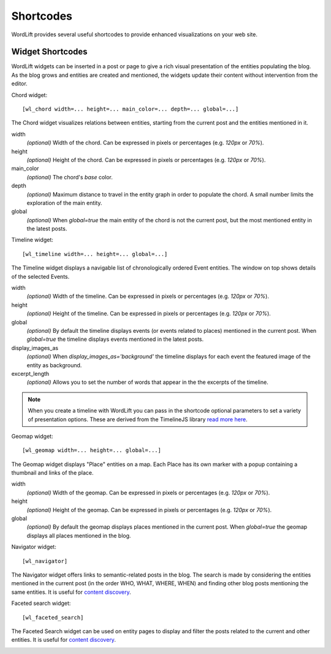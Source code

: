 
Shortcodes
==========

WordLift provides several useful shortcodes to provide enhanced visualizations on your web site.

.. 
    Entity Shortcodes
    _________________


    Load entity data::

        [wl_entity_view uri=... suffix=...][/wl_entity_view]

    The URI of the entity is determined by combining the *uri* defined in the shortcode and the current address path.

    uri
        The *base* URI for remote resources (e.g. http://data.redlink.io/353/salzburgerland/)

    suffix
        *(optional)* The suffix for remote requests (e.g. '.json')


    Display the value of a property::

        [wl_entity_property name=... language=...]

    It must be used inside a *wl_entity_view*.

    name
        The full property name (e.g. http://www.w3.org/2000/01/rdf-schema#label)

    language
        *(optional)* The language (e.g. 'en'). If it's not specified, the shortcode looks for a value without a language.


    Display an image (using the *img* tag)::

        [wl_entity_image name=...]

    It must be used inside a *wl_entity_view*.

    name
        The full property name (e.g. http://schema.org/image)


    Display a date::

        [wl_entity_date name=... format=...]

    name
        The full property name (e.g. http://www.w3.org/2002/12/cal#dtstart)

    format
        *(optional, default 'Y m d')* The format to apply to the date (follows the PHP convention, see `PHP date`_ for more information).


    Display a duration::

        [wl_entity_duration name=... format=...]

    name
        The full property name (e.g. http://www.w3.org/2002/12/cal#dtstart)

    format
        *(optional, default '%d day(s), %h hour(s)')* The format to apply to the duration (follows the PHP convention, see `PHP DateInterval format`_ for more information).


    Example::

        [wl_entity_view uri="http://data.redlink.io/353/salzburgerland/"]</p>
            [wl_entity_property name="http://www.w3.org/2000/01/rdf-schema#label" language="en" /]
            [wl_entity_property name="http://linkedevents.org/ontology/atPlace&gt;http://www.w3.org/2000/01/rdf-schema#label" language="en" /]
            [wl_entity_property name="http://linkedevents.org/ontology/atPlace&gt;http://www.geonames.org/ontology#parentFeature&gt;http://www.w3.org/2000/01/rdf-schema#label" language="en" /]
            [wl_entity_date name="http://www.w3.org/2002/12/cal#dtstart" format="d/m/Y H:i" /]
            [wl_entity_date name="http://www.w3.org/2002/12/cal#dtend" format="d/m/Y" /]
            [wl_entity_duration name="http://schema.org/duration" /]
            [wl_entity_property name="http://www.w3.org/2002/12/cal#location" language="en" /]
            [wl_entity_property name="http://www.w3.org/2000/01/rdf-schema#comment" language="en"]
            [wl_entity_image name="http://schema.org/image" /]
        [/wl_entity_view]


Widget Shortcodes
_________________

WordLift widgets can be inserted in a post or page to give a rich visual presentation of the entities populating the blog. As the blog grows and entities are created and mentioned, the widgets update their content without intervention from the editor.

Chord widget::

    [wl_chord width=... height=... main_color=... depth=... global=...]
    
.. image:: /images/wordlift-shortcodes-chord.png
The Chord widget visualizes relations between entities, starting from the current post and the entities mentioned in it.

width
    *(optional)* Width of the chord. Can be expressed in pixels or percentages (e.g. *120px* or *70%*).
    
height
    *(optional)* Height of the chord. Can be expressed in pixels or percentages (e.g. *120px* or *70%*).

main_color
    *(optional)* The chord's *base* color.

depth
    *(optional)* Maximum distance to travel in the entity graph in order to populate the chord. A small number limits the exploration of the main entity.

global
    *(optional)* When *global=true* the main entity of the chord is not the current post, but the most mentioned entity in the latest posts.
    
Timeline widget::
    
    [wl_timeline width=... height=... global=...]
    
.. image:: /images/wordlift-shortcodes-timeline.png
The Timeline widget displays a navigable list of chronologically ordered Event entities. The window on top shows details of the selected Events.

width
    *(optional)* Width of the timeline. Can be expressed in pixels or percentages (e.g. *120px* or *70%*).
    
height
    *(optional)* Height of the timeline. Can be expressed in pixels or percentages (e.g. *120px* or *70%*).

global
    *(optional)* By default the timeline displays events (or events related to places) mentioned in the current post. When *global=true* the timeline displays events mentioned in the latest posts.

display_images_as
    *(optional)* When *display_images_as='background'* the timeline displays for each event the featured image of the entity as background.

excerpt_length
    *(optional)* Allows you to set the number of words that appear in the the excerpts of the timeline. 

.. note::
        When you create a timeline with WordLift you can pass in the shortcode optional parameters to set a variety of presentation options. These are derived from the TimelineJS library `read more here <https://timeline.knightlab.com/docs/options.html>`_.

Geomap widget::

    [wl_geomap width=... height=... global=...]
    
.. image:: /images/wordlift-shortcodes-geomap.png    
The Geomap widget displays "Place" entities on a map. Each Place has its own marker with a popup containing a thumbnail and links of the place.
    
width
    *(optional)* Width of the geomap. Can be expressed in pixels or percentages (e.g. *120px* or *70%*).
    
height
    *(optional)* Height of the geomap. Can be expressed in pixels or percentages (e.g. *120px* or *70%*).

global
    *(optional)* By default the geomap displays places mentioned in the current post. When *global=true* the geomap displays all places mentioned in the blog.

Navigator widget::

    [wl_navigator]

The Navigator widget offers links to semantic-related posts in the blog. The search is made by considering the entities mentioned in the current post (in the order WHO, WHAT, WHERE, WHEN) and finding other blog posts mentioning the same entities. It is useful for `content discovery <discover.html#the-faceted-search-widget>`_.

.. image:: /images/wordlift-discover-navigator.png

Faceted search widget::

    [wl_faceted_search]

The Faceted Search widget can be used on entity pages to display and filter the posts related to the current and other entities. It is useful for `content discovery <discover.html#the-navigator-widget>`_.

.. image:: /images/wordlift-edit-entity-faceted-search-widget-frontend.gif

.. _PHP date: http://php.net/manual/en/function.date.php
.. _PHP DateInterval format: http://php.net/manual/en/dateinterval.format.php



